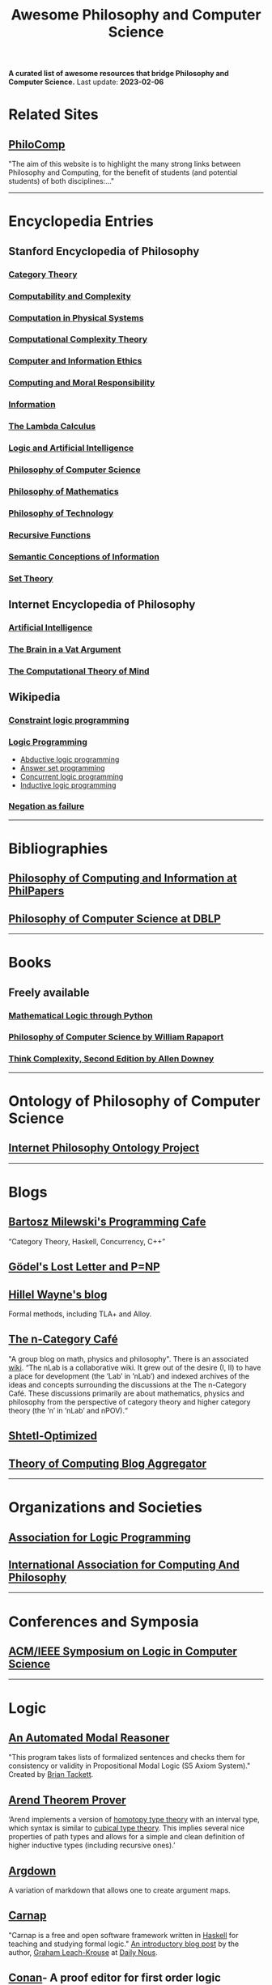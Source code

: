 #+TITLE: Awesome Philosophy and Computer Science
#+EXPORT_FILE_NAME: README

*A curated list of awesome resources that bridge Philosophy and Computer Science.*
Last update: *2023-02-06*

* Related Sites
** [[http://philocomp.net][PhiloComp]]
"The aim of this website is to highlight the many strong links between Philosophy and Computing, for the benefit of students (and potential students) of both disciplines:..."
-----
* Encyclopedia Entries
** Stanford Encyclopedia of Philosophy
*** [[https://plato.stanford.edu/entries/category-theory/][Category Theory]]
*** [[https://plato.stanford.edu/entries/computability/][Computability and Complexity]]
*** [[https://plato.stanford.edu/entries/computation-physicalsystems/][Computation in Physical Systems]]
*** [[https://plato.stanford.edu/entries/computational-complexity/][Computational Complexity Theory]]
*** [[https://plato.stanford.edu/entries/ethics-computer/][Computer and Information Ethics]]
*** [[https://plato.stanford.edu/entries/computing-responsibility/][Computing and Moral Responsibility]]
*** [[https://plato.stanford.edu/entries/information/][Information]]
*** [[https://plato.stanford.edu/archives/spr2015/entries/lambda-calculus/][The Lambda Calculus]]
*** [[https://plato.stanford.edu/entries/logic-ai/][Logic and Artificial Intelligence]]
*** [[https://plato.stanford.edu/entries/computer-science/][Philosophy of Computer Science]]
*** [[https://plato.stanford.edu/entries/philosophy-mathematics/][Philosophy of Mathematics]]
*** [[https://plato.stanford.edu/entries/technology/][Philosophy of Technology]]
*** [[https://plato.stanford.edu/entries/recursive-functions/][Recursive Functions]]
*** [[https://plato.stanford.edu/entries/information-semantic/][Semantic Conceptions of Information]]
*** [[https://plato.stanford.edu/entries/set-theory/][Set Theory]]

** Internet Encyclopedia of Philosophy
*** [[https://www.iep.utm.edu/art-inte/][Artificial Intelligence]]
*** [[https://www.iep.utm.edu/brainvat/][The Brain in a Vat Argument]]
*** [[https://www.iep.utm.edu/compmind/][The Computational Theory of Mind]]

** Wikipedia
*** [[https://en.wikipedia.org/wiki/Constraint_logic_programming][Constraint logic programming]]
*** [[https://en.wikipedia.org/wiki/Logic_programming][Logic Programming]]
    * [[https://en.wikipedia.org/wiki/Abductive_logic_programming][Abductive logic programming]]
    * [[https://en.wikipedia.org/wiki/Answer_set_programming][Answer set programming]]
    * [[https://en.wikipedia.org/wiki/Concurrent_logic_programming][Concurrent logic programming]]
    * [[https://en.wikipedia.org/wiki/Inductive_logic_programming][Inductive logic programming]]
*** [[https://en.wikipedia.org/wiki/Negation_as_failure][Negation as failure]]
-----
* Bibliographies
** [[https://philpapers.org/browse/philosophy-of-computing-and-information][Philosophy of Computing and Information at PhilPapers]]
** [[https://dblp.uni-trier.de/search?q=philosophy%2520of%2520computer%2520science][Philosophy of Computer Science at DBLP]]
-----
* Books
** Freely available
*** [[https://www.logicthrupython.org][Mathematical Logic through Python]]
*** [[https://cse.buffalo.edu/~rapaport/Papers/phics.pdf][Philosophy of Computer Science by William Rapaport]]
*** [[http://greenteapress.com/wp/think-complexity-2e/][Think Complexity, Second Edition by Allen Downey]]
-----
* Ontology of Philosophy of Computer Science
** [[https://www.inphoproject.org/taxonomy/2301][Internet Philosophy Ontology Project]]
-----
* Blogs
** [[https://bartoszmilewski.com][Bartosz Milewski's Programming Cafe]]
“Category Theory, Haskell, Concurrency, C++”
** [[https://rjlipton.wordpress.com][Gödel's Lost Letter and P=NP]]
** [[https://www.hillelwayne.com/post/][Hillel Wayne's blog]]
   Formal methods, including TLA+ and Alloy.
** [[https://golem.ph.utexas.edu/category/][The n-Category Café]]
"A group blog on math, physics and philosophy".
There is an associated [[https://ncatlab.org/nlab/show/HomePage][wiki]].
“The nLab is a collaborative wiki. It grew out of the desire (I, II) to have a place for development (the ’Lab’ in ’nLab’) and indexed archives of the ideas and concepts surrounding the discussions at the The n-Category Café. These discussions primarily are about mathematics, physics and philosophy from the perspective of category theory and higher category theory (the ’n’ in ’nLab’ and nPOV).“
** [[https://www.scottaaronson.com/blog/][Shtetl-Optimized]]
** [[http://cstheory-feed.org][Theory of Computing Blog Aggregator]]
-----
* Organizations and Societies
** [[https://www.cs.nmsu.edu/ALP/][Association for Logic Programming]]
** [[http://www.iacap.org][International Association for Computing And Philosophy]]
-----
* Conferences and Symposia
** [[https://lics.siglog.org][ACM/IEEE Symposium on Logic in Computer Science]]
-----
* Logic
** [[https://briantackett.pythonanywhere.com][An Automated Modal Reasoner]]
"This program takes lists of formalized sentences and checks them for consistency or validity in Propositional Modal Logic (S5 Axiom System)."
Created by [[https://briantackett.pythonanywhere.com/about/][Brian Tackett]].
** [[https://arend-lang.github.io/about/][Arend Theorem Prover]]
‘Arend implements a version of [[https://homotopytypetheory.org][homotopy type theory]] with an interval type, which syntax is similar to [[https://ncatlab.org/nlab/show/cubical+type+theory][cubical type theory]]. This implies several nice properties of path types and allows for a simple and clean definition of higher inductive types (including recursive ones).’
** [[https://argdown.org][Argdown]]
A variation of markdown that allows one to create argument maps.
** [[https://carnap.io][Carnap]]
"Carnap is a free and open software framework written in [[https://www.haskell.org][Haskell]] for teaching and studying formal logic."
[[http://dailynous.com/2018/11/07/new-free-open-source-multi-purpose-multi-system-logic-software/%20][An introductory blog post]] by the author, [[https://philpeople.org/profiles/graham-leach-krouse-1][Graham Leach-Krouse]] at [[http://dailynous.com][Daily Nous]].
** [[https://github.com/nonilole/Conan][Conan]]- A proof editor for first order logic
** [[https://coq.inria.fr][Coq Proof Assistant]]
Written in [[https://ocaml.org][OCaml]], "Coq is a formal proof management system. It provides a formal language to write mathematical definitions, executable algorithms and theorems together with an environment for semi-interactive development of machine-checked proofs. Typical applications include the [[https://github.com/coq/coq/wiki/List%2520of%2520Coq%2520PL%2520Projects][certification of properties of programming languages]] (e.g. the CompCert compiler certification project, or the Bedrock verified low-level programming library), the formalization of mathematics (e.g. the full formalization of the Feit-Thompson theorem or homotopy type theory) and teaching."
*** [[https://github.com/coq/coq][GitHub repository]]
*** Home page of [[https://github.com/coq/coq/wiki][Wiki]]
** [[https://www.logic.at/gapt/][GAPT: General Architecture for Proof Theory]]
‘GAPT is a proof theory framework developed primarily at the Vienna University of Technology. GAPT contains data structures, algorithms, parsers and other components common in proof theory and automated deduction. In contrast to automated and interactive theorem provers whose focus is the construction of proofs, GAPT concentrates on the transformation and further processing of proofs.’
** [[http://www.cs.man.ac.uk/~schmidt/tools/][List of Computational Tools for Modal Logic]]
** [[https://www.logicmatters.net][Logic Matters]]
** [[https://leanprover.github.io/][Microsoft's Lean]]
"Lean is an open source theorem prover and programming language being developed at [[https://www.microsoft.com/en-us/research/][Microsoft Research]]. Lean aims to bridge the gap between interactive and automated theorem proving, by situating automated tools and methods in a framework that supports user interaction and the construction of fully specified axiomatic proofs."
** [[http://openlogicproject.org][Open Logic Project]] 
** [[https://proofgeneral.github.io][Proof General]]
"Proof General is a generic interface for proof assistants (also known as interactive theorem provers), based on the extensible, customizable text editor Emacs."
Since I'm an Emacs user, this has strong appeal.
** [[https://docs.sympy.org/latest/modules/logic.html][SymPy Logic Module]]
"The logic module for SymPy allows to form and manipulate logic expressions using symbolic and Boolean values."
** [[https://www.taut-logic.com][Taut]]
"This is a website that contains randomly-generated, self-correcting logic excercises. It runs directly on your browser, so there is no need to download anything. It was designed by [[https://sites.google.com/view/ariel-roffe/home][Ariel Roffé]] (UBA / UNQ / CONICET), with support from the [[http://ba-logic.com][BA-Logic]] group"
-----
* Programming Languages and Libraries
** [[http://us.metamath.org/index.html][Metamath]]
‘Metamath is a tiny language that can express theorems in abstract mathematics, accompanied by proofs that can be verified by a computer program.’
** [[http://minikanren.org][miniKanren]]
"miniKanren is an embedded Domain Specific Language for logic programming."

"miniKanren has been implemented in a growing number of host languages, including Scheme, Racket, Clojure,
Haskell, Python, JavaScript, Scala, Ruby, OCaml, and PHP, among many other languages."
** Lisp
*** [[https://common-lisp.net][Common Lisp]] 
**** [[https://lispcookbook.github.io/cl-cookbook/][The Common Lisp Cookbook]]
**** [[http://www.gigamonkeys.com/book/][Practical Common Lisp]]  
"If you think the greatest pleasure in programming comes from getting a lot done with code that simply and clearly expresses your intention, then programming in Common Lisp is likely to be about the most fun you can have with a computer. You'll get more done, faster, using it than you would using pretty much any other language."
*** [[https://clojure.org][Clojure]]
*** [[https://schemers.org][Scheme]]
** [[https://opensource.googleblog.com/2021/04/logica-organizing-your-data-queries.html][Logica]]
  ‘We present Logica, a novel open source Logic Programming language. A successor to Yedalog (a language developed at Google earlier) it is a Datalog-like logic programming language. Logica code compiles to SQL and runs on Google BigQuery (with experimental support for PostgreSQL and SQLite), but it is much more concise and supports the clean and reusable abstraction mechanisms that SQL lacks. It supports modules and imports, it can be used from an interactive Python notebook and it even makes testing your queries natural and easy.’
** Prolog
*** [[https://github.com/klaussinani/awesome-prolog][Awesome Prolog]]
A GitHub repository of Prolog awesomeness.
*** [[http://www.lix.polytechnique.fr/~liberti/public/computing/prog/prolog/prolog-tutorial.html][A. Aaby's Prolog Tutorial]]
*** [[https://www.cpp.edu/~jrfisher/www/prolog_tutorial/contents.html][J.R. Fisher's Prolog Tutorial]]
*** [[https://github.com/metagol/metagol][Metagol]]
‘Metagol is an inductive logic programming (ILP) system based on meta-interpretive learning.
Metagol is written in Prolog and runs with SWI-Prolog.’
*** [[https://github.com/lf94/paizo-prolog][Paizo Prolog]]
'An ergonomic, mobile-first, Prolog playground!'
*** [[https://prologhub.com/][PrologHub]]
"PrologHub is dedicated to bringing together the Prolog community to share ideas and knowledge. Our aim is to encourage the growth and development of the community."
*** [[https://www.swi-prolog.org][SWI-Prolog]]
*** [[https://en.wikibooks.org/wiki/Prolog][Wikibooks Prolog]]
** [[http://www.picat-lang.org][Picat]]
‘Picat is a simple, and yet powerful, logic-based multi-paradigm programming language aimed for general-purpose applications.’
** Python
*** [[https://github.com/logpy/logpy][kanren]]
"Logic Programming in Python"
*** [[https://github.com/yuce/pyswip][PySWIP]]
"PySWIP is a Python - SWI-Prolog bridge enabling to query SWI-Prolog in your Python programs. It features an (incomplete) SWI-Prolog foreign language interface, a utility class that makes it easy querying with Prolog and also a Pythonic interface."
*** [[https://github.com/tr3buchet/truths][truths - auto generate truth tables]]
*** [[https://tt.brianwel.ch/en/latest/][tt - the Boolean expression toolbox]]
tt (truth table) is a library aiming to provide a Pythonic toolkit for working with Boolean expressions and truth tables.
-----
* Digital Philosophy
** [[http://dailynous.com/tag/digital-humanities/][Articles tagged "digital humanities" at Daily Nous]]
** [[http://chrisalensula.org][Chris Alen Sula]]
"My work applies visualization and network science to humanities datasets, especially the history of philosophy. I also write on digital humanities and the politics of technology."
** [[https://kumu.io/GOliveira/philosophers-web#map-b9Ts7W5r][Philosopher's Web]]
A comprehensive map of all influential relationships in philosophy according to Wikipedia.
** [[http://ontology.buffalo.edu/philosophome.org.html][The Philosophome]]
** [[https://ethics.spinozism.org][Spinoza's Ethics 2.0]]
Created by [[https://www.torindoppelt.com][Torin Doppelt]]
*** [[https://www.torindoppelt.com/#posts][Digital Spinozism]]
Accompanying blog to Spinoza's Ethics 2.0
**  [[https://blogs.ucl.ac.uk/transcribe-bentham/][Transcribing Bentham]]
**  [[https://digitalscholarship.files.wordpress.com/2013/02/spirowhydhapaphilosophy2013fnal.pdf][Why and How: Exploring the Significance of Digital Humanities for Philosophy]]
 This is a presentation by Lisa Spirohttps://digitalscholarship.wordpress.com)
-----
* University Departments and Research Centers
** [[http://www.cs.uu.nl/groups/AD/index-phil.html][Philosophy of Computer Science - Utrecht University]]
-----
* Magazines and Newsletters
** [[https://tocl.acm.org][ACM Transactions on Computational Logic (TOCL)]]
"For the purposes of ACM Transactions on Computational Logic, the field of computational logic consists of all uses of logic in computer science."
** [[https://www.apaonline.org/page/computers_newsletter][Newsletter on Philosophy and Computers]] - American Philosophical Association 
-----
* Individual Philosophers
** [[https://colinallen.dnsalias.org/index.shtml][Colin Allen]]
** [[http://www.ruskin.tv/maggieb/index.asp][Margaret A. Boden]]
** [[http://www.kaley-bradley.com][Peter Bradley]]
** [[http://consc.net][David Chalmers]]
** Jack Copeland
*** [[https://www.canterbury.ac.nz/arts/contact-us/people/jack-copeland.html][Staff page]]
*** [[https://researchprofile.canterbury.ac.nz/Researcher.aspx?Researcherid=86390][Research profile]]
** [[https://ase.tufts.edu/cogstud/dennett/index.html][Daniel C. Dennett]]
** [[http://www.philosophyofinformation.net/about/][Luciano Floridi]]
** [[https://johnmacfarlane.net][John MacFarlane]]
   John is the creator of [[https://pandoc.org/index.html][Pandoc]].
** [[https://nissenbaum.tech.cornell.edu][Helen Nissenbaum]]
** [[http://www.umsl.edu/~piccininig/][Gualtiero Piccinini]]
** [[https://cse.buffalo.edu/~rapaport/][William J. Rapaport]]
** [[https://www.cs.bham.ac.uk/~axs/][Aaron Sloman]]
** [[http://mally.stanford.edu/zalta.html][Edward N. Zalta]]
-----
* Philosophical Networks
** [[https://github.com/mboudour/WordNets/tree/master/Philosophical%2520WordNets][Philosophical Wordnets]]
Contributed by [[https://github.com/mboudour][Moses Boudorides]], a series of Jupyter notebooks showing sentence-co-occurring relationships among concepts. Works analyzed include Heidegger's "The Question Concerning Technology" and Nietzsche's "Thus Spake Zarathustra".
-----
* Software for Philosophers
** [[https://appsolutelyfun.com/argumap.html][ArguMap]]
An iOS app for creating argument maps.
** [[http://hypernomicon.org][Hypernomicon]]
"Personal philosophy database software," created by [[http://jasonwinning.com][Jason Winning]].

